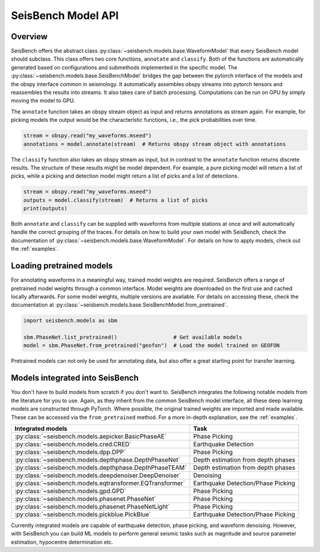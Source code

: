 .. _models:

SeisBench Model API
===================

Overview
-------------------------

SeisBench offers the abstract class :py:class:`~seisbench.models.base.WaveformModel` that every SeisBench model should subclass.
This class offers two core functions, ``annotate`` and ``classify``.
Both of the functions are automatically generated based on configurations and submethods implemented in the specific model.
The :py:class:`~seisbench.models.base.SeisBenchModel` bridges the gap between the pytorch interface of the models and the obspy interface common in seismology.
It automatically assembles obspy streams into pytorch tensors and reassembles the results into streams.
It also takes care of batch processing.
Computations can be run on GPU by simply moving the model to GPU.

The ``annotate`` function takes an obspy stream object as input and returns annotations as stream again.
For example, for picking models the output would be the characteristic functions, i.e., the pick probabilities over time.

.. code-block:: python

    stream = obspy.read("my_waveforms.mseed")
    annotations = model.annotate(stream)  # Returns obspy stream object with annotations

The ``classify`` function also takes an obspy stream as input, but in contrast to the ``annotate`` function returns discrete results.
The structure of these results might be model dependent.
For example, a pure picking model will return a list of picks, while a picking and detection model might return a list of picks and a list of detections.

.. code-block:: python

    stream = obspy.read("my_waveforms.mseed")
    outputs = model.classify(stream)  # Returns a list of picks
    print(outputs)

Both ``annotate`` and ``classify`` can be supplied with waveforms from multiple stations at once and will automatically handle the correct grouping of the traces.
For details on how to build your own model with SeisBench, check the documentation of :py:class:`~seisbench.models.base.WaveformModel`.
For details on how to apply models, check out the :ref:`examples`.

Loading pretrained models
-------------------------
For annotating waveforms in a meaningful way, trained model weights are required.
SeisBench offers a range of pretrained model weights through a common interface.
Model weights are downloaded on the first use and cached locally afterwards.
For some model weights, multiple versions are available.
For details on accessing these, check the documentation at :py:class:`~seisbench.models.base.SeisBenchModel.from_pretrained`.

.. code-block:: python

    import seisbench.models as sbm

    sbm.PhaseNet.list_pretrained()                  # Get available models
    model = sbm.PhaseNet.from_pretrained("geofon")  # Load the model trained on GEOFON

Pretrained models can not only be used for annotating data, but also offer a great starting point for transfer learning.

Models integrated into SeisBench
--------------------------------

You don't have to build models from scratch if you don't want to. SeisBench integrates the following notable models from the literature
for you to use. Again, as they inherit from the common SeisBench model interface, all these deep learning models are constructed through
PyTorch. Where possible, the original trained weights are imported and made available. These can be accessed via the ``from_pretrained``
method. For a more in-depth explanation, see the :ref:`examples`.

+-----------------------------------------------------------+---------------------------------------+
| Integrated models                                         | Task                                  |
+===========================================================+=======================================+
| :py:class:`~seisbench.models.aepicker.BasicPhaseAE`       | Phase Picking                         |
+-----------------------------------------------------------+---------------------------------------+
| :py:class:`~seisbench.models.cred.CRED`                   | Earthquake Detection                  |
+-----------------------------------------------------------+---------------------------------------+
| :py:class:`~seisbench.models.dpp.DPP`                     | Phase Picking                         |
+-----------------------------------------------------------+---------------------------------------+
| :py:class:`~seisbench.models.depthphase.DepthPhaseNet`    | Depth estimation from depth phases    |
+-----------------------------------------------------------+---------------------------------------+
| :py:class:`~seisbench.models.depthphase.DepthPhaseTEAM`   | Depth estimation from depth phases    |
+-----------------------------------------------------------+---------------------------------------+
| :py:class:`~seisbench.models.deepdenoiser.DeepDenoiser`   | Denoising                             |
+-----------------------------------------------------------+---------------------------------------+
| :py:class:`~seisbench.models.eqtransformer.EQTransformer` | Earthquake Detection/Phase Picking    |
+-----------------------------------------------------------+---------------------------------------+
| :py:class:`~seisbench.models.gpd.GPD`                     | Phase Picking                         |
+-----------------------------------------------------------+---------------------------------------+
| :py:class:`~seisbench.models.phasenet.PhaseNet`           | Phase Picking                         |
+-----------------------------------------------------------+---------------------------------------+
| :py:class:`~seisbench.models.phasenet.PhaseNetLight`      | Phase Picking                         |
+-----------------------------------------------------------+---------------------------------------+
| :py:class:`~seisbench.models.pickblue.PickBlue`           | Earthquake Detection/Phase Picking    |
+-----------------------------------------------------------+---------------------------------------+

Currently integrated models are capable of earthquake detection, phase picking, and waveform denoising.
However, with SeisBench you can build ML models to perform general seismic tasks such as magnitude and
source parameter estimation, hypocentre determination etc.
